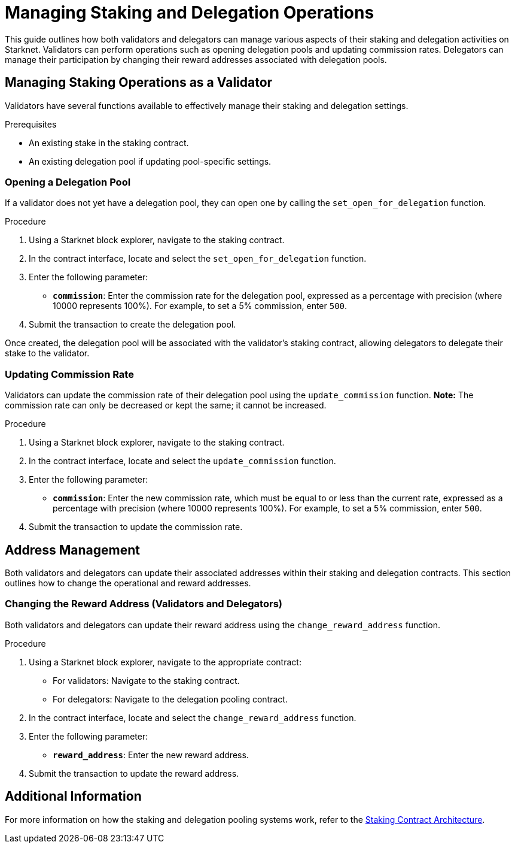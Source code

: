 [id="managing-staking-and-delegation-operations"]
= Managing Staking and Delegation Operations

:description: How validators and delegators can manage staking and delegation settings on Starknet by interacting directly with the staking and delegation pooling contracts.

This guide outlines how both validators and delegators can manage various aspects of their staking and delegation activities on Starknet. Validators can perform operations such as opening delegation pools and updating commission rates. Delegators can manage their participation by changing their reward addresses associated with delegation pools.

== Managing Staking Operations as a Validator

Validators have several functions available to effectively manage their staking and delegation settings.

.Prerequisites

* An existing stake in the staking contract.
* An existing delegation pool if updating pool-specific settings.

=== Opening a Delegation Pool

If a validator does not yet have a delegation pool, they can open one by calling the `set_open_for_delegation` function.

.Procedure

. Using a Starknet block explorer, navigate to the staking contract.
. In the contract interface, locate and select the `set_open_for_delegation` function.
. Enter the following parameter:
+
* **`commission`**: Enter the commission rate for the delegation pool, expressed as a percentage with precision (where 10000 represents 100%). For example, to set a 5% commission, enter `500`.
. Submit the transaction to create the delegation pool.

Once created, the delegation pool will be associated with the validator’s staking contract, allowing delegators to delegate their stake to the validator.

=== Updating Commission Rate

Validators can update the commission rate of their delegation pool using the `update_commission` function. **Note:** The commission rate can only be decreased or kept the same; it cannot be increased.

.Procedure

. Using a Starknet block explorer, navigate to the staking contract.
. In the contract interface, locate and select the `update_commission` function.
. Enter the following parameter:
+
* **`commission`**: Enter the new commission rate, which must be equal to or less than the current rate, expressed as a percentage with precision (where 10000 represents 100%). For example, to set a 5% commission, enter `500`.
. Submit the transaction to update the commission rate.

== Address Management

Both validators and delegators can update their associated addresses within their staking and delegation contracts. This section outlines how to change the operational and reward addresses.

// === Changing the Operational Address (Validators)
 
// Validators can change their operational address by interacting with the `change_operational_address` function.

// .Procedure

// . Using a Starknet block explorer, navigate to the staking contract.
// . In the contract interface, locate and select the `change_operational_address` function.
// . Enter the following parameter:
// +
// * **`operational_address`**: Enter the new operational address.
// . Submit the transaction to update the operational address.

=== Changing the Reward Address (Validators and Delegators)

Both validators and delegators can update their reward address using the `change_reward_address` function.

.Procedure

. Using a Starknet block explorer, navigate to the appropriate contract:
+
* For validators: Navigate to the staking contract.
* For delegators: Navigate to the delegation pooling contract.
. In the contract interface, locate and select the `change_reward_address` function.
. Enter the following parameter:
+
* **`reward_address`**: Enter the new reward address.
. Submit the transaction to update the reward address.

== Additional Information

For more information on how the staking and delegation pooling systems work, refer to the xref:architecture.adoc#staking-contract[Staking Contract Architecture].
